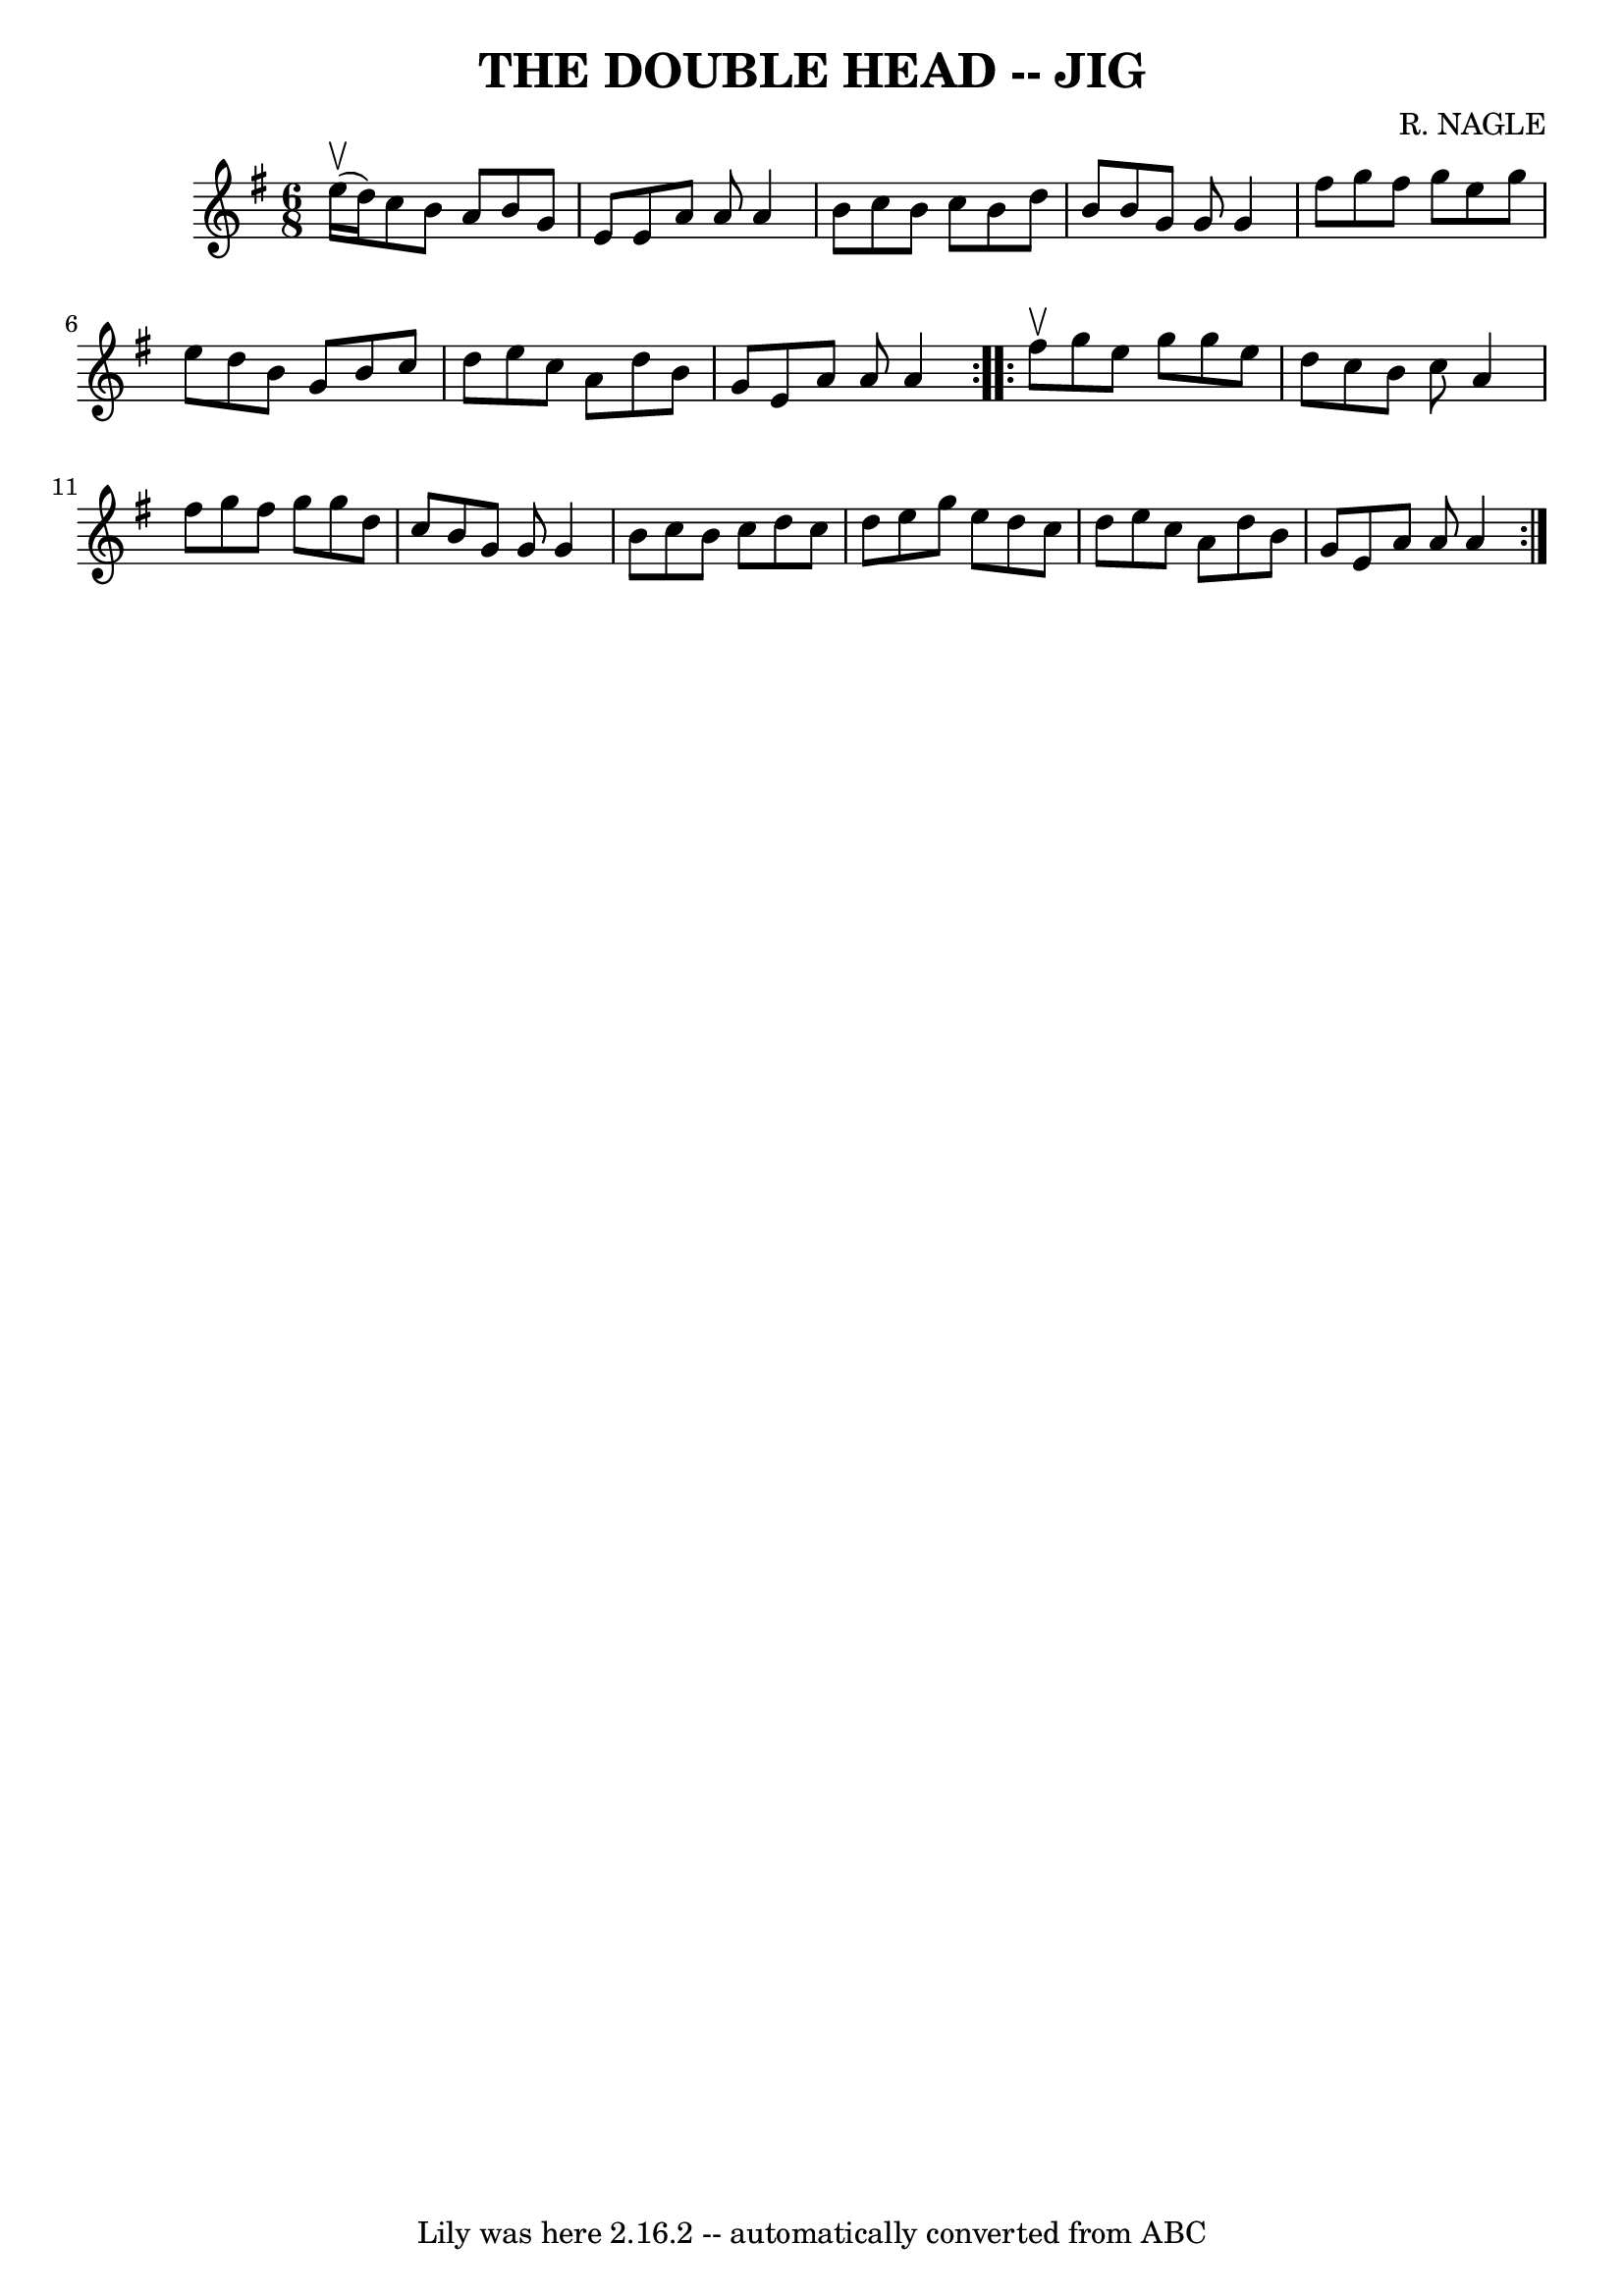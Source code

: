 \version "2.7.40"
\header {
	book = "Ryan's Mammoth Collection of Fiddle Tunes"
	composer = "R. NAGLE"
	crossRefNumber = "1"
	footnotes = ""
	tagline = "Lily was here 2.16.2 -- automatically converted from ABC"
	title = "THE DOUBLE HEAD -- JIG"
}
voicedefault =  {
\set Score.defaultBarType = "empty"

\repeat volta 2 {
\time 6/8 \key a \dorian e''16 (^\upbow d''16)       |
 c''8   
 b'8 a'8 b'8 g'8 e'8    |
 e'8 a'8 a'8 a'4 b'8  
  |
 c''8 b'8 c''8 b'8 d''8 b'8    |
 b'8 g'8 
 g'8 g'4 fis''8        |
 g''8 fis''8 g''8 e''8    
g''8 e''8    |
 d''8 b'8 g'8 b'8 c''8 d''8    
|
 e''8 c''8 a'8 d''8 b'8 g'8    |
 e'8 a'8   
 a'8 a'4    }     \repeat volta 2 { fis''8^\upbow       |
 g''8   
 e''8 g''8 g''8 e''8 d''8    |
 c''8 b'8 c''8 a'4  
 fis''8    |
 g''8 fis''8 g''8 g''8 d''8 c''8    
|
 b'8 g'8 g'8 g'4 b'8        |
 c''8 b'8    
c''8 d''8 c''8 d''8    |
 e''8 g''8 e''8 d''8 c''8 
 d''8    |
 e''8 c''8 a'8 d''8 b'8 g'8    |
   
e'8 a'8 a'8 a'4    }   
}

\score{
    <<

	\context Staff="default"
	{
	    \voicedefault 
	}

    >>
	\layout {
	}
	\midi {}
}
